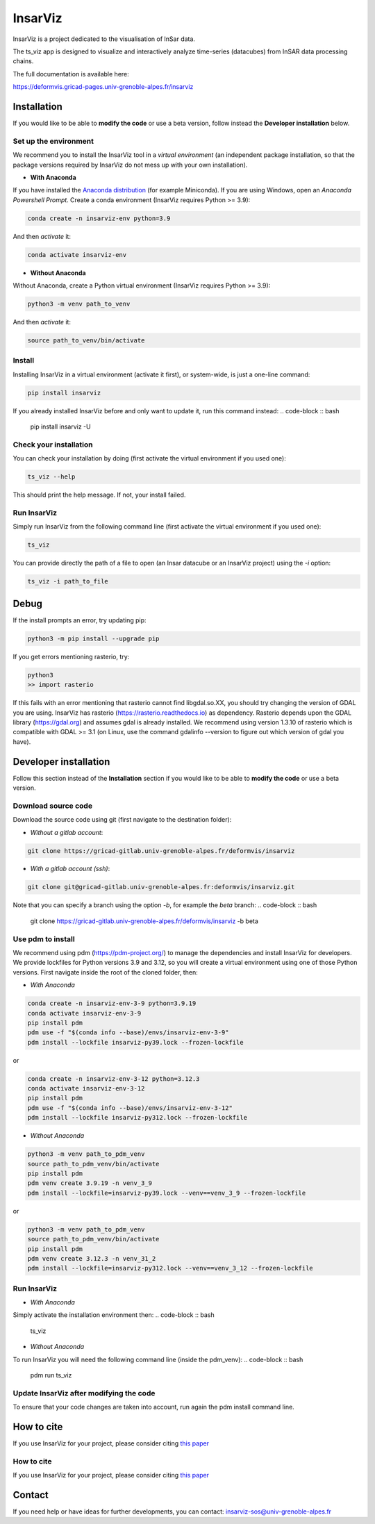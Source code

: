 ########
InsarViz
########

InsarViz is a project dedicated to the visualisation of InSar data. 

The ts_viz app is designed to visualize and interactively analyze time-series (datacubes) from InSAR data processing chains.

The full documentation is available here: 

https://deformvis.gricad-pages.univ-grenoble-alpes.fr/insarviz



Installation
************

If you would like to be able to **modify the code** or use a beta version, follow instead the **Developer installation** below.

Set up the environment
--------------------------

We recommend you to install the InsarViz tool in a *virtual environment* (an independent package installation, so that the package versions required by InsarViz do not mess up with your own installation).

* **With Anaconda**

If you have installed the `Anaconda distribution <https://docs.anaconda.com/anaconda/install/>`_ (for example Miniconda). If you are using Windows, open an *Anaconda Powershell Prompt*. Create a conda environment (InsarViz requires Python >= 3.9):

.. code-block :: bash

 conda create -n insarviz-env python=3.9

And then *activate* it:

.. code-block :: bash

 conda activate insarviz-env

* **Without Anaconda**

Without Anaconda, create a Python virtual environment (InsarViz requires Python >= 3.9):

.. code-block :: bash

 python3 -m venv path_to_venv

And then *activate* it:

.. code-block :: bash

 source path_to_venv/bin/activate

Install
-------

Installing InsarViz in a virtual environment (activate it first), or system-wide, is just a one-line command:

.. code-block :: bash

 pip install insarviz

If you already installed InsarViz before and only want to update it, run this command instead: 
.. code-block :: bash

 pip install insarviz -U

Check your installation
-----------------------

You can check your installation by doing (first activate the virtual environment if you used one):

.. code-block :: bash

 ts_viz --help

This should print the help message. If not, your install failed.

Run InsarViz
----------------

Simply run InsarViz from the following command line (first activate the virtual environment if you used one):

.. code-block :: bash

 ts_viz 

You can provide directly the path of a file to open (an Insar datacube or an InsarViz project) using the *-i* option:

.. code-block :: bash

 ts_viz -i path_to_file

Debug
*****
If the install prompts an error, try updating pip:

.. code-block :: bash

 python3 -m pip install --upgrade pip

If you get errors mentioning rasterio, try:

.. code-block :: bash

 python3
 >> import rasterio

If this fails with an error mentioning that rasterio cannot find libgdal.so.XX, you 
should try changing the version of GDAL you are using. InsarViz has rasterio 
(https://rasterio.readthedocs.io) as dependency. Rasterio depends upon the GDAL library 
(https://gdal.org) and assumes gdal is already installed. We recommend using version 
1.3.10 of rasterio which is compatible with GDAL >= 3.1 (on Linux, use the command 
gdalinfo --version to figure out which version of gdal you have).

Developer installation 
***********************

Follow this section instead of the **Installation** section if you would like to be able to **modify the code** or use a beta version.

Download source code
--------------------

Download the source code using git (first navigate to the destination folder):

* *Without a gitlab account*:

.. code-block :: bash

 git clone https://gricad-gitlab.univ-grenoble-alpes.fr/deformvis/insarviz

* *With a gitlab account (ssh)*:

.. code-block :: bash

 git clone git@gricad-gitlab.univ-grenoble-alpes.fr:deformvis/insarviz.git

Note that you can specify a branch using the option *-b*, for example the *beta* branch:
.. code-block :: bash

 git clone https://gricad-gitlab.univ-grenoble-alpes.fr/deformvis/insarviz -b beta

Use pdm to install
------------------

We recommend using pdm (https://pdm-project.org/) to manage the dependencies and install InsarViz for developers.
We provide lockfiles for Python versions 3.9 and 3.12, so you will create a virtual environment using one of those Python versions.
First navigate inside the root of the cloned folder, then:

* *With Anaconda*

.. code-block :: bash
 
 conda create -n insarviz-env-3-9 python=3.9.19
 conda activate insarviz-env-3-9
 pip install pdm
 pdm use -f "$(conda info --base)/envs/insarviz-env-3-9"
 pdm install --lockfile insarviz-py39.lock --frozen-lockfile

or

.. code-block :: bash
 
 conda create -n insarviz-env-3-12 python=3.12.3
 conda activate insarviz-env-3-12
 pip install pdm
 pdm use -f "$(conda info --base)/envs/insarviz-env-3-12"
 pdm install --lockfile insarviz-py312.lock --frozen-lockfile

* *Without Anaconda*

.. code-block :: bash
 
 python3 -m venv path_to_pdm_venv
 source path_to_pdm_venv/bin/activate
 pip install pdm
 pdm venv create 3.9.19 -n venv_3_9 
 pdm install --lockfile=insarviz-py39.lock --venv==venv_3_9 --frozen-lockfile

or

.. code-block :: bash
 
 python3 -m venv path_to_pdm_venv
 source path_to_pdm_venv/bin/activate
 pip install pdm
 pdm venv create 3.12.3 -n venv_31_2 
 pdm install --lockfile=insarviz-py312.lock --venv==venv_3_12 --frozen-lockfile

Run InsarViz
----------------

* *With Anaconda*

Simply activate the installation environment then:
.. code-block :: bash
 
 ts_viz

* *Without Anaconda*

To run InsarViz you will need the following command line (inside the pdm_venv):
.. code-block :: bash
 
 pdm run ts_viz

Update InsarViz after modifying the code
------------------------------------------

To ensure that your code changes are taken into account, run again the pdm install command line.

How to cite
***********
If you use InsarViz for your project, please consider citing `this paper <https://doi.org/10.21105/joss.06440>`_

How to cite
-----------
If you use InsarViz for your project, please consider citing `this paper <https://doi.org/10.21105/joss.06440>`_

Contact
*******
If you need help or have ideas for further developments, you can contact:
insarviz-sos@univ-grenoble-alpes.fr

